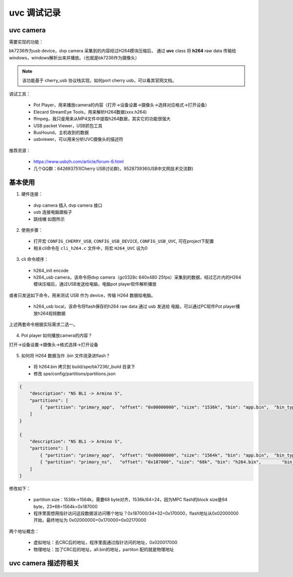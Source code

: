===============
uvc 调试记录
===============

uvc camera
============

需要实现的功能：

bk7236作为usb device，dvp camera 采集到的内容经过H264模块压缩后，
通过 **uvc** class 将 **h264** raw data 传输给windows，windows解析出来并播放。（也就是bk7236作为摄像头）

.. note::
    该功能基于 cherry_usb 协议栈实现，如何port cherry usb，可以看其官网文档。

调试工具：

 - Pot Player，用来播放camera的内容（打开->设备设置->摄像头->选择对应格式->打开设备）
 - Elecard StreamEye Tools，用来解析H264数据(xxx.h264)
 - ffmpeg，我只是用来从MP4文件中提取h264数据，其实它的功能很强大
 - USB packet Viewer，USB抓包工具
 - BusHound，主机收到的数据
 - usbviewer，可以用来分析UVC摄像头的描述符

推荐资源：

 - https://www.usbzh.com/article/forum-6.html
 - 几个QQ群：642693751(Cherry USB讨论群)，952873936(USB中文网技术交流群)

基本使用
==========

1. 硬件连接：

 - dvp camera 插入 dvp camera 接口
 - usb 连接电脑跟板子
 - 跳线帽 如图所示

.. figure:: ../_static/uvc_device_hardware_connect.png
    :align: center
    :alt: Images
    :figclass: align-center

2. 使用步骤：

 - 打开宏 ``CONFIG_CHERRY_USB``, ``CONFIG_USB_DEVICE``, ``CONFIG_USB_UVC``, 可在project下配置
 - 相关cli命令在 ``cli_h264.c`` 文件中，将宏 ``H264_UVC`` 设为0

3. cli 命令顺序：

 - h264_init encode
 - h264_usb camera，该命令将dvp camera（gc0328c 640x480 25fps）采集到的数据，经过芯片内的H264模块压缩后，通过USB发送给电脑，电脑pot player软件解析播放

或者只发送如下命令，用来测试 USB 作为 device，传输 H264 数据给电脑。

  - h264_usb local，该命令将flash保存的h264 raw data 通过 usb 发送给 电脑，可以通过PC软件Pot player播放h264视频数据

上述两套命令根据实际需求二选一。

.. figure:: ../_static/uvc_h264_local.png
    :align: center
    :alt: Images
    :figclass: align-center

4. Pot player 如何播放camera的内容？

打开->设备设置->摄像头->格式选择->打开设备

.. figure:: ../_static/pot_player.png
    :align: center
    :alt: Images
    :figclass: align-center

5. 如何将 H264 数据当作 .bin 文件烧录进flash？

 - 将 h264.bin 拷贝到 build/spe/bk7236/_build 目录下
 - 修改 spe/config/partitions/partitions.json

.. code-block:: json

    {
        "description": "NS BL1 -> Armino S",
        "partitions": [
            { "partition": "primary_app",  "offset": "0x00000000", "size": "1536k", "bin": "app.bin",  "bin_type": "code", "version": "0x00010001"}
        ]
    }

    {
        "description": "NS BL1 -> Armino S",
        "partitions": [
            { "partition": "primary_app",  "offset": "0x00000000", "size": "1564k", "bin": "app.bin",  "bin_type": "code", "version": "0x00010001"},
            { "partition": "primary_ns",   "offset": "0x187000", "size": "68k", "bin": "h264.bin",        "bin_type": "code", "version": "0x00010001"}
        ]
    }

修改如下：

 - partition size：1536k->1564k，需要68 byte对齐，1536k/64=24，因为MPC flash的block size是64 byte，23*68=1564k=0x187000
 - 程序里面想用指针访问这段数据该访问哪个地址？0x187000/34*32=0x170000，flash地址从0x02000000开始，最终地址为 0x02000000+0x170000=0x02170000

两个地址概念：

 - 虚拟地址：去CRC后的地址，程序里面通过指针访问的地址，0x020017000
 - 物理地址：加了CRC后的地址，all.bin的地址，partiton 配的就是物理地址

uvc camera 描述符相关
======================
